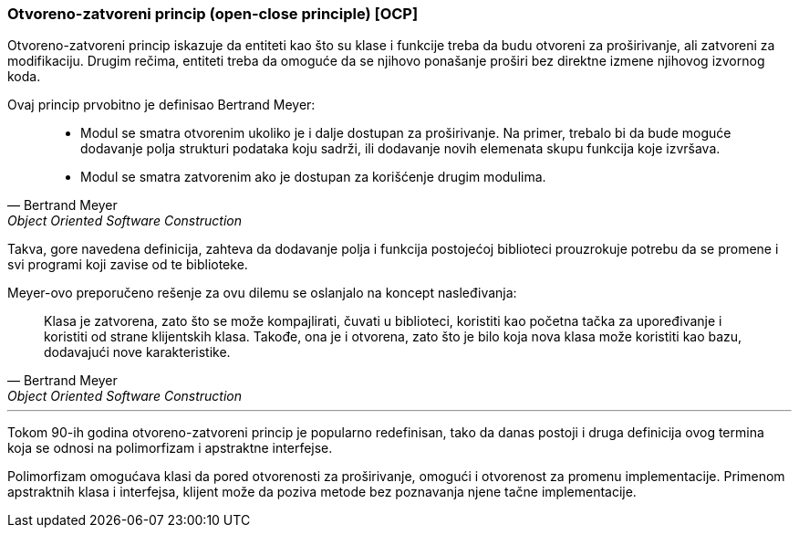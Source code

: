 === Otvoreno-zatvoreni princip (open-close principle) [OCP]

Otvoreno-zatvoreni princip iskazuje da entiteti kao što su klase i funkcije
treba da budu otvoreni za proširivanje, ali zatvoreni za modifikaciju. Drugim
rečima, entiteti treba da omoguće da se njihovo ponašanje proširi bez direktne
izmene njihovog izvornog koda.

Ovaj princip prvobitno je definisao Bertrand Meyer:
[quote, Bertrand Meyer, Object Oriented Software Construction]
____
* Modul se smatra otvorenim ukoliko je i dalje dostupan za proširivanje.
Na primer, trebalo bi da bude moguće dodavanje polja strukturi podataka
koju sadrži, ili dodavanje novih elemenata skupu funkcija koje izvršava.
* Modul se smatra zatvorenim ako je dostupan za korišćenje drugim modulima.
____

Takva, gore navedena definicija, zahteva da dodavanje polja i funkcija
postojećoj biblioteci prouzrokuje potrebu da se promene i svi programi koji
zavise od te biblioteke.

Meyer-ovo preporučeno rešenje za ovu dilemu se oslanjalo na koncept nasleđivanja:
[quote, Bertrand Meyer, Object Oriented Software Construction]
____
Klasa je zatvorena, zato što se može kompajlirati, čuvati u biblioteci,
koristiti kao početna tačka za upoređivanje i koristiti od strane klijentskih
klasa. Takođe, ona je i otvorena, zato što je bilo koja nova klasa može
koristiti kao bazu, dodavajući nove karakteristike.
____

'''

Tokom 90-ih godina otvoreno-zatvoreni princip je popularno redefinisan, tako da danas postoji i druga definicija ovog termina koja se odnosi na polimorfizam i
apstraktne interfejse.

Polimorfizam omogućava klasi da pored otvorenosti za proširivanje, omogući i
otvorenost za promenu implementacije. Primenom apstraktnih klasa i interfejsa,
klijent može da poziva metode bez poznavanja njene tačne implementacije.
